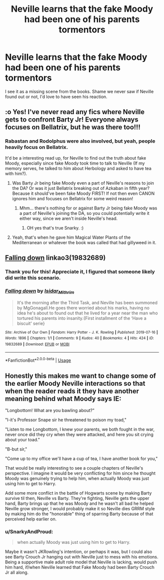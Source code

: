 #+TITLE: Neville learns that the fake Moody had been one of his parents tormentors

* Neville learns that the fake Moody had been one of his parents tormentors
:PROPERTIES:
:Author: SnarkyAndProud
:Score: 63
:DateUnix: 1590437934.0
:DateShort: 2020-May-26
:FlairText: Prompt
:END:
I see it as a missing scene from the books. Shame we never saw if Neville found out or not, I'd love to have seen his reaction.


** :o Yes! I've never read any fics where Neville gets to confront Barty Jr! Everyone always focuses on Bellatrix, but he was there too!!!
:PROPERTIES:
:Score: 22
:DateUnix: 1590440228.0
:DateShort: 2020-May-26
:END:

*** Rabastan and Rodolphus were also involved, but yeah, people heavily focus on Bellatrix.

It'd be a interesting read up, for Neville to find out the truth about fake Moody, especially since fake Moody took time to talk to Neville (If my memory serves, he talked to him about Herbology and asked to have tea with him?).
:PROPERTIES:
:Author: SnarkyAndProud
:Score: 21
:DateUnix: 1590440429.0
:DateShort: 2020-May-26
:END:

**** Was Barty Jr being fake Moody even a part of Neville's reasons to join the DA? Or was it just Bellatrix breaking out of Azkaban in fifth year? Because it should've been fake Moody FIRST! If not then even CANON ignores him and focuses on Bellatrix for some weird reason!
:PROPERTIES:
:Score: 10
:DateUnix: 1590441161.0
:DateShort: 2020-May-26
:END:

***** Mhm... there's nothing for or against Barty Jr being fake Moody was a part of Neville's joining the DA, so you could potentially write it either way, since we aren't inside Neville's head.
:PROPERTIES:
:Author: SnarkyAndProud
:Score: 5
:DateUnix: 1590441610.0
:DateShort: 2020-May-26
:END:

****** OH yes that's true Snarky. :)
:PROPERTIES:
:Score: 3
:DateUnix: 1590442552.0
:DateShort: 2020-May-26
:END:


**** Yeah, that's when he gave him Magical Water Plants of the Mediterranean or whatever the book was called that had gillyweed in it.
:PROPERTIES:
:Author: yazzledore
:Score: 1
:DateUnix: 1590473646.0
:DateShort: 2020-May-26
:END:


** [[https://archiveofourown.org/works/19832689][Falling down]] linkao3(19832689)
:PROPERTIES:
:Author: siderumincaelo
:Score: 10
:DateUnix: 1590447625.0
:DateShort: 2020-May-26
:END:

*** Thank you for this! Appreciate it, I figured that someone likely did write this scenario.
:PROPERTIES:
:Author: SnarkyAndProud
:Score: 7
:DateUnix: 1590448447.0
:DateShort: 2020-May-26
:END:


*** [[https://archiveofourown.org/works/19832689][*/Falling down/*]] by [[https://www.archiveofourown.org/users/Isidar_Mithrim/pseuds/Isidar_Mithrim][/Isidar_Mithrim/]]

#+begin_quote
  It's the morning after the Third Task, and Neville has been summoned by MgGonagall.He goes there worried about his marks, having no idea he's about to found out that he lived for a year near the man who tortured his parents into insanity.{First installment of the ‘Have a biscuit' serie}
#+end_quote

^{/Site/:} ^{Archive} ^{of} ^{Our} ^{Own} ^{*|*} ^{/Fandom/:} ^{Harry} ^{Potter} ^{-} ^{J.} ^{K.} ^{Rowling} ^{*|*} ^{/Published/:} ^{2019-07-16} ^{*|*} ^{/Words/:} ^{1896} ^{*|*} ^{/Chapters/:} ^{1/1} ^{*|*} ^{/Comments/:} ^{9} ^{*|*} ^{/Kudos/:} ^{40} ^{*|*} ^{/Bookmarks/:} ^{4} ^{*|*} ^{/Hits/:} ^{424} ^{*|*} ^{/ID/:} ^{19832689} ^{*|*} ^{/Download/:} ^{[[https://archiveofourown.org/downloads/19832689/Falling%20down.epub?updated_at=1578385864][EPUB]]} ^{or} ^{[[https://archiveofourown.org/downloads/19832689/Falling%20down.mobi?updated_at=1578385864][MOBI]]}

--------------

*FanfictionBot*^{2.0.0-beta} | [[https://github.com/tusing/reddit-ffn-bot/wiki/Usage][Usage]]
:PROPERTIES:
:Author: FanfictionBot
:Score: 5
:DateUnix: 1590447638.0
:DateShort: 2020-May-26
:END:


** Honestly this makes me want to change some of the earlier Moody Neville interactions so that when the reader reads it they have another meaning behind what Moody says IE:

"Longbottom! What are you bawling about?"

"I-it's Professor Snape sir he threatened to poison my toad,"

"Listen to me Longbottom, I knew your parents, we both fought in the war, never once did they cry when they were attacked, and here you sit crying about your toad."

"B-but sir,"

"Come up to my office we'll have a cup of tea, I have another book for you,"

That would be really interesting to see a couple chapters of Neville's perspective. I imagine it would be very conflicting for him since he thought Moody was genuinely trying to help him, when actually Moody was just using him to get to Harry.

Add some more conflict in the battle of Hogwarts scene by making Barty survive til then, Neville vs Barty. They're fighting, Neville gets the upper hand, Barty brings up that he was Moody and he wasn't all bad he helped Neville grow stronger, I would probably make it so Neville dies GRRM style by making him do the "honorable" thing of sparring Barty because of that perceived help earlier on.
:PROPERTIES:
:Author: DarkLordRowan
:Score: 7
:DateUnix: 1590451958.0
:DateShort: 2020-May-26
:END:

*** u/SnarkyAndProud:
#+begin_quote
  when actually Moody was just using him to get to Harry.
#+end_quote

Maybe it wasn't JKRowling's intention, or perhaps it was, but I could also see Barty Crouch Jr hanging out with Neville just to mess with his emotions. Being a supportive male adult role model that Neville is lacking, would push him hard, if/when Neville learned that Fake Moody had been Barty Crouch Jr all along.
:PROPERTIES:
:Author: SnarkyAndProud
:Score: 12
:DateUnix: 1590452238.0
:DateShort: 2020-May-26
:END:
